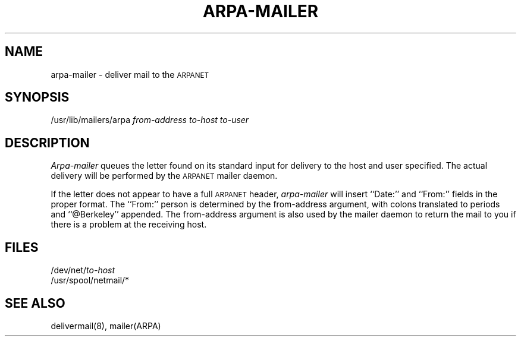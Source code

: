 .TH ARPA-MAILER 8 12/31/79
.SH NAME
arpa-mailer \- deliver mail to the
.SM ARPANET
.SH SYNOPSIS
/usr/lib/mailers/arpa
.I from-address
.I to-host
.I to-user
.SH DESCRIPTION
.I Arpa-mailer
queues the letter found on its standard input
for delivery to the host and user specified.
The actual delivery will be performed by the
.SM ARPANET
mailer daemon.
.PP
If the letter does not appear to have a full
.SM ARPANET
header,
.I arpa-mailer
will insert ``Date:'' and ``From:''
fields in the proper format.
The ``From:'' person
is determined by the from-address argument,
with colons translated to periods
and ``@Berkeley'' appended.
The from-address argument
is also used by the
mailer daemon
to return the mail to you
if there is a problem at the receiving host.
.SH FILES
.RI /dev/net/ to-host
.br
/usr/spool/netmail/*
.SH SEE\ ALSO
delivermail(8), mailer(ARPA)

